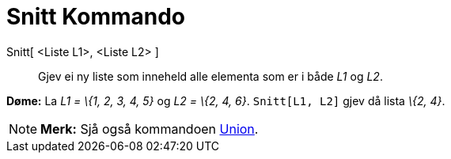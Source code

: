 = Snitt Kommando
:page-en: commands/Intersection
ifdef::env-github[:imagesdir: /nn/modules/ROOT/assets/images]

Snitt[ <Liste L1>, <Liste L2> ]::
  Gjev ei ny liste som inneheld alle elementa som er i både _L1_ og _L2_.

[EXAMPLE]
====

*Døme:* La _L1 = \{1, 2, 3, 4, 5}_ og _L2 = \{2, 4, 6}_. `++Snitt[L1, L2]++` gjev då lista _\{2, 4}_.

====

[NOTE]
====

*Merk:* Sjå også kommandoen xref:/commands/Union.adoc[Union].

====
